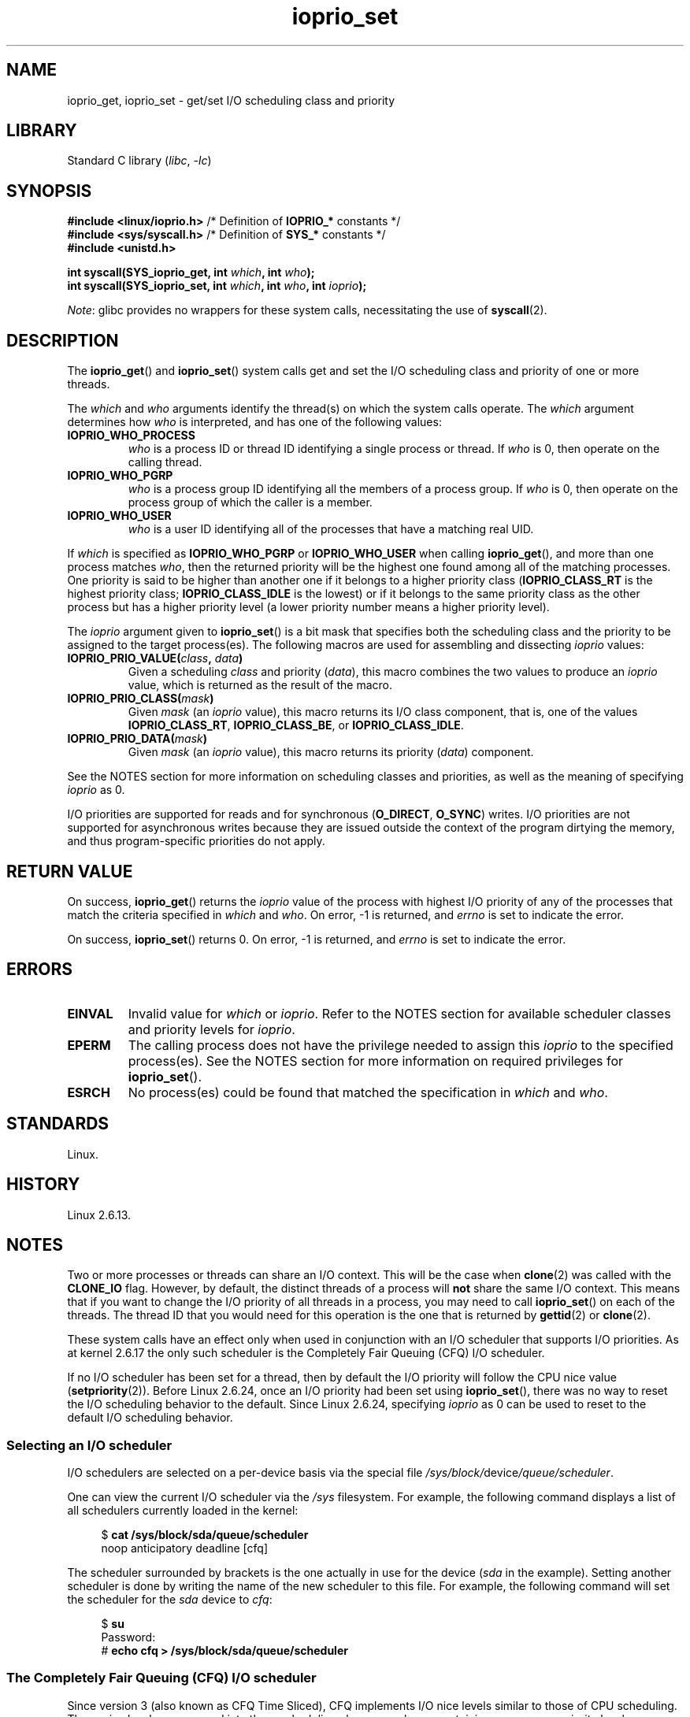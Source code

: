 .\" Copyright, the authors of the Linux man-pages project
.\"
.\" SPDX-License-Identifier: GPL-2.0-or-later
.\"
.TH ioprio_set 2 (date) "Linux man-pages (unreleased)"
.SH NAME
ioprio_get, ioprio_set \- get/set I/O scheduling class and priority
.SH LIBRARY
Standard C library
.RI ( libc ,\~ \-lc )
.SH SYNOPSIS
.nf
.BR "#include <linux/ioprio.h>    " "/* Definition of " IOPRIO_* " constants */"
.BR "#include <sys/syscall.h>     " "/* Definition of " SYS_* " constants */"
.B #include <unistd.h>
.P
.BI "int syscall(SYS_ioprio_get, int " which ", int " who );
.BI "int syscall(SYS_ioprio_set, int " which ", int " who ", int " ioprio );
.fi
.P
.IR Note :
glibc provides no wrappers for these system calls,
necessitating the use of
.BR syscall (2).
.SH DESCRIPTION
The
.BR ioprio_get ()
and
.BR ioprio_set ()
system calls get and set the I/O scheduling class and
priority of one or more threads.
.P
The
.I which
and
.I who
arguments identify the thread(s) on which the system
calls operate.
The
.I which
argument determines how
.I who
is interpreted, and has one of the following values:
.TP
.B IOPRIO_WHO_PROCESS
.I who
is a process ID or thread ID identifying a single process or thread.
If
.I who
is 0, then operate on the calling thread.
.TP
.B IOPRIO_WHO_PGRP
.I who
is a process group ID identifying all the members of a process group.
If
.I who
is 0, then operate on the process group of which the caller is a member.
.TP
.B IOPRIO_WHO_USER
.I who
is a user ID identifying all of the processes that
have a matching real UID.
.\" FIXME . Need to document the behavior when 'who" is specified as 0
.\" See http://bugs.debian.org/cgi-bin/bugreport.cgi?bug=652443
.P
If
.I which
is specified as
.B IOPRIO_WHO_PGRP
or
.B IOPRIO_WHO_USER
when calling
.BR ioprio_get (),
and more than one process matches
.IR who ,
then the returned priority will be the highest one found among
all of the matching processes.
One priority is said to be
higher than another one if it belongs to a higher priority
class
.RB ( IOPRIO_CLASS_RT
is the highest priority class;
.B IOPRIO_CLASS_IDLE
is the lowest)
or if it belongs to the same priority class as the other process but
has a higher priority level (a lower priority number means a
higher priority level).
.P
The
.I ioprio
argument given to
.BR ioprio_set ()
is a bit mask that specifies both the scheduling class and the
priority to be assigned to the target process(es).
The following macros are used for assembling and dissecting
.I ioprio
values:
.TP
.BI IOPRIO_PRIO_VALUE( class ", " data )
Given a scheduling
.I class
and priority
.RI ( data ),
this macro combines the two values to produce an
.I ioprio
value, which is returned as the result of the macro.
.TP
.BI IOPRIO_PRIO_CLASS( mask )
Given
.I mask
(an
.I ioprio
value), this macro returns its I/O class component, that is,
one of the values
.BR IOPRIO_CLASS_RT ,
.BR IOPRIO_CLASS_BE ,
or
.BR IOPRIO_CLASS_IDLE .
.TP
.BI IOPRIO_PRIO_DATA( mask )
Given
.I mask
(an
.I ioprio
value), this macro returns its priority
.RI ( data )
component.
.P
See the NOTES section for more
information on scheduling classes and priorities,
as well as the meaning of specifying
.I ioprio
as 0.
.P
I/O priorities are supported for reads and for synchronous
.RB ( O_DIRECT ,
.BR O_SYNC )
writes.
I/O priorities are not supported for asynchronous
writes because they are issued outside the context of the program
dirtying the memory, and thus program-specific priorities do not apply.
.SH RETURN VALUE
On success,
.BR ioprio_get ()
returns the
.I ioprio
value of the process with highest I/O priority of any of the processes
that match the criteria specified in
.I which
and
.IR who .
On error, \-1 is returned, and
.I errno
is set to indicate the error.
.P
On success,
.BR ioprio_set ()
returns 0.
On error, \-1 is returned, and
.I errno
is set to indicate the error.
.SH ERRORS
.TP
.B EINVAL
Invalid value for
.I which
or
.IR ioprio .
Refer to the NOTES section for available scheduler
classes and priority levels for
.IR ioprio .
.TP
.B EPERM
The calling process does not have the privilege needed to assign this
.I ioprio
to the specified process(es).
See the NOTES section for more information on required
privileges for
.BR ioprio_set ().
.TP
.B ESRCH
No process(es) could be found that matched the specification in
.I which
and
.IR who .
.SH STANDARDS
Linux.
.SH HISTORY
Linux 2.6.13.
.SH NOTES
Two or more processes or threads can share an I/O context.
This will be the case when
.BR clone (2)
was called with the
.B CLONE_IO
flag.
However, by default, the distinct threads of a process will
.B not
share the same I/O context.
This means that if you want to change the I/O
priority of all threads in a process, you may need to call
.BR ioprio_set ()
on each of the threads.
The thread ID that you would need for this operation
is the one that is returned by
.BR gettid (2)
or
.BR clone (2).
.P
These system calls have an effect only when used
in conjunction with an I/O scheduler that supports I/O priorities.
As at kernel 2.6.17 the only such scheduler is the Completely Fair Queuing
(CFQ) I/O scheduler.
.P
If no I/O scheduler has been set for a thread,
then by default the I/O priority will follow the CPU nice value
.RB ( setpriority (2)).
Before Linux 2.6.24,
once an I/O priority had been set using
.BR ioprio_set (),
there was no way to reset the I/O scheduling behavior to the default.
Since Linux 2.6.24,
.\" commit 8ec680e4c3ec818efd1652f15199ed1c216ab550
specifying
.I ioprio
as 0 can be used to reset to the default I/O scheduling behavior.
.SS Selecting an I/O scheduler
I/O schedulers are selected on a per-device basis via the special
file
.IR /sys/block/ device /queue/scheduler .
.P
One can view the current I/O scheduler via the
.I /sys
filesystem.
For example, the following command
displays a list of all schedulers currently loaded in the kernel:
.P
.in +4n
.EX
.RB "$" " cat /sys/block/sda/queue/scheduler"
noop anticipatory deadline [cfq]
.EE
.in
.P
The scheduler surrounded by brackets is the one actually
in use for the device
.RI ( sda
in the example).
Setting another scheduler is done by writing the name of the
new scheduler to this file.
For example, the following command will set the
scheduler for the
.I sda
device to
.IR cfq :
.P
.in +4n
.EX
.RB "$" " su"
Password:
.RB "#" " echo cfq > /sys/block/sda/queue/scheduler"
.EE
.in
.\"
.SS The Completely Fair Queuing (CFQ) I/O scheduler
Since version 3 (also known as CFQ Time Sliced), CFQ implements
I/O nice levels similar to those
of CPU scheduling.
These nice levels are grouped into three scheduling classes,
each one containing one or more priority levels:
.TP
.BR IOPRIO_CLASS_RT " (1)"
This is the real-time I/O class.
This scheduling class is given
higher priority than any other class:
processes from this class are
given first access to the disk every time.
Thus, this I/O class needs to be used with some
care: one I/O real-time process can starve the entire system.
Within the real-time class,
there are 8 levels of class data (priority) that determine exactly
how much time this process needs the disk for on each service.
The highest real-time priority level is 0; the lowest is 7.
In the future, this might change to be more directly mappable to
performance, by passing in a desired data rate instead.
.TP
.BR IOPRIO_CLASS_BE " (2)"
This is the best-effort scheduling class,
which is the default for any process
that hasn't set a specific I/O priority.
The class data (priority) determines how much
I/O bandwidth the process will get.
Best-effort priority levels are analogous to CPU nice values
(see
.BR getpriority (2)).
The priority level determines a priority relative
to other processes in the best-effort scheduling class.
Priority levels range from 0 (highest) to 7 (lowest).
.TP
.BR IOPRIO_CLASS_IDLE " (3)"
This is the idle scheduling class.
Processes running at this level get I/O
time only when no one else needs the disk.
The idle class has no class data.
Attention is required when assigning this priority class to a process,
since it may become starved if higher priority processes are
constantly accessing the disk.
.P
Refer to the kernel source file
.I Documentation/block/ioprio.txt
for more information on the CFQ I/O Scheduler and an example program.
.SS Required permissions to set I/O priorities
Permission to change a process's priority is granted or denied based
on two criteria:
.TP
.B "Process ownership"
An unprivileged process may set the I/O priority only for a process
whose real UID
matches the real or effective UID of the calling process.
A process which has the
.B CAP_SYS_NICE
capability can change the priority of any process.
.TP
.B "What is the desired priority"
Attempts to set very high priorities
.RB ( IOPRIO_CLASS_RT )
require the
.B CAP_SYS_ADMIN
capability.
Up to Linux 2.6.24 also required
.B CAP_SYS_ADMIN
to set a very low priority
.RB ( IOPRIO_CLASS_IDLE ),
but since Linux 2.6.25, this is no longer required.
.P
A call to
.BR ioprio_set ()
must follow both rules, or the call will fail with the error
.BR EPERM .
.SH BUGS
.\" 6 May 07: Bug report raised:
.\" https://www.sourceware.org/bugzilla/show_bug.cgi?id=4464
.\" Ulrich Drepper replied that he wasn't going to add these
.\" to glibc.
glibc does not yet provide a suitable header file defining
the function prototypes and macros described on this page.
Suitable definitions can be found in
.IR linux/ioprio.h .
.SH SEE ALSO
.BR ionice (1),
.BR getpriority (2),
.BR open (2),
.BR capabilities (7),
.BR cgroups (7)
.P
.I Documentation/block/ioprio.txt
in the Linux kernel source tree
